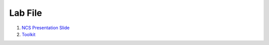 .. _download_file:

Lab File
********

#. `NCS Presentation Slide <https://www.dropbox.com/s/ulogpbrk54mo00t/Services-Academy-BootCamp-v2.2_rommel.pdf?dl=1>`_
#. `Toolkit <https://www.dropbox.com/s/4ca0reir3iprb0c/NCS%20Toolkit-202010.zip?dl=1>`_